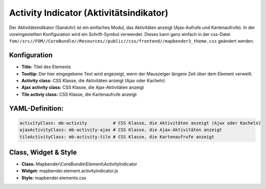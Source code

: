 .. _activity_indicator_de:

Activity Indicator (Aktivitätsindikator)
========================================

Der Aktivitätsindikator (Sanduhr) ist ein einfaches Modul, das Aktivitäten anzeigt (Ajax-Aufrufe und Kartenaufrufe). In der voreingestellten Konfiguration wird ein Schrift-Symbol verwendet. Dieses kann ganz einfach in der css-Datei ``fom//src//FOM//CoreBundle//Resources//public//css/frontend//mapbender3_theme.css`` geändert werden.

.. image:: ../../../figures/activity_indicator.png
     :scale: 100

Konfiguration
-------------

.. image:: ../../../figures/de/activity_indicator_configuration.png
     :scale: 80

* **Title:** Titel des Elements
* **Tooltip:** Der hier eingegebene Text wird angezeigt, wenn der Mauszeiger längere Zeit über dem Element verweilt.
* **Activity class:** CSS Klasse, die Aktivitäten anzeigt (Ajax oder Kacheln)
* **Ajax activity class:** CSS Klasse, die Ajax-Aktivitäten anzeigt
* **Tile activiy class:** CSS Klasse, die Kartenaufrufe anzeigt


YAML-Definition:
----------------

.. code-block:: yaml

    activityClass: mb-activity          # CSS Klasse, die Aktivitäten anzeigt (Ajax oder Kacheln)
    ajaxActivityClass: mb-activity-ajax # CSS Klasse, die Ajax-Aktivitäten anzeigt
    tileActivityClass: mb-activity-tile # CSS Klasse, die Kartenaufrufe anzeigt

Class, Widget & Style
---------------------

* **Class:** Mapbender\\CoreBundle\\Element\\ActivityIndicator
* **Widget:** mapbender.element.activityindicator.js
* **Style:** mapbender.elements.css
